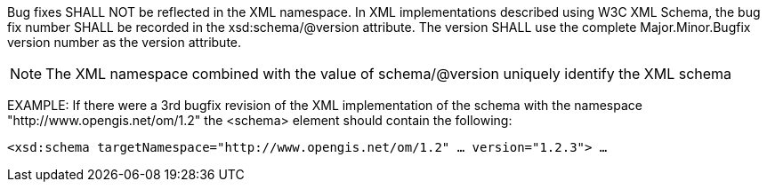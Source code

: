 Bug fixes SHALL NOT be reflected in the XML namespace. In XML implementations described using W3C XML Schema, the bug fix number SHALL be recorded in the xsd:schema/@version attribute.  The version SHALL use the complete Major.Minor.Bugfix version number as the version attribute.

[NOTE]
The XML namespace combined with the value of schema/@version uniquely identify the XML schema

EXAMPLE: If there were a 3rd bugfix revision of the XML implementation of the schema with the namespace "http://www.opengis.net/om/1.2" the <schema> element should contain the following:

[source,xml]
<xsd:schema targetNamespace="http://www.opengis.net/om/1.2" … version="1.2.3"> …
